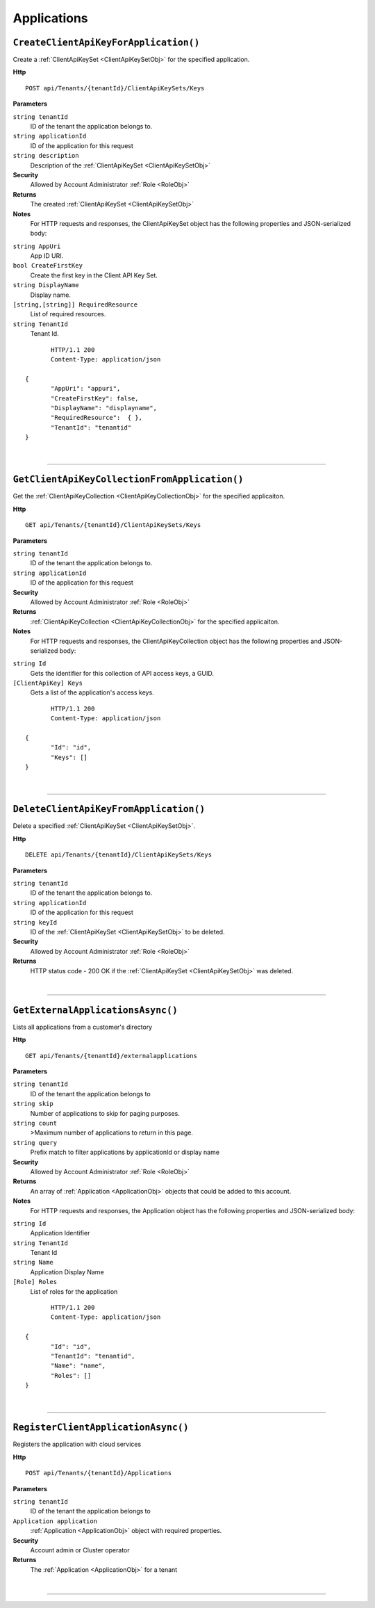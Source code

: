 Applications
=======================================================



``CreateClientApiKeyForApplication()``
--------------------------------------------------------------------

Create a :ref:`ClientApiKeySet <ClientApiKeySetObj>` for the specified application.

**Http**

::

	POST api/Tenants/{tenantId}/ClientApiKeySets/Keys

**Parameters**

``string tenantId``
	ID of the tenant the application belongs to.
``string applicationId``
	ID of the application for this request
``string description``
	Description of the :ref:`ClientApiKeySet <ClientApiKeySetObj>`

**Security**
	Allowed by Account Administrator :ref:`Role <RoleObj>`

**Returns**
	The created :ref:`ClientApiKeySet <ClientApiKeySetObj>`

**Notes**
	For HTTP requests and responses, the ClientApiKeySet object has the following properties and JSON-serialized body: 

.. _ClientApiKeySetObj: 

``string AppUri``
	App ID URI.
``bool CreateFirstKey``
	Create the first key in the Client API Key Set.
``string DisplayName``
	Display name.
``[string,[string]] RequiredResource``
	List of required resources.
``string TenantId``
	Tenant Id.

.. highlight:: C#

::

	HTTP/1.1 200
	Content-Type: application/json

 {
	"AppUri": "appuri",
	"CreateFirstKey": false,
	"DisplayName": "displayname",
	"RequiredResource":  { },
	"TenantId": "tenantid"
 }



|

**********************

``GetClientApiKeyCollectionFromApplication()``
--------------------------------------------------------------------

Get the :ref:`ClientApiKeyCollection <ClientApiKeyCollectionObj>` for the specified applicaiton.

**Http**

::

	GET api/Tenants/{tenantId}/ClientApiKeySets/Keys

**Parameters**

``string tenantId``
	ID of the tenant the application belongs to.
``string applicationId``
	ID of the application for this request

**Security**
	Allowed by Account Administrator :ref:`Role <RoleObj>`

**Returns**
	:ref:`ClientApiKeyCollection <ClientApiKeyCollectionObj>` for the specified applicaiton.

**Notes**
	For HTTP requests and responses, the ClientApiKeyCollection object has the following properties and JSON-serialized body: 

.. _ClientApiKeyCollectionObj: 

``string Id``
	Gets the identifier for this collection of API access keys, a GUID.
``[ClientApiKey] Keys``
	Gets a list of the application's access keys.

.. highlight:: C#

::

	HTTP/1.1 200
	Content-Type: application/json

 {
	"Id": "id",
	"Keys": []
 }



|

**********************

``DeleteClientApiKeyFromApplication()``
--------------------------------------------------------------------

Delete a specified :ref:`ClientApiKeySet <ClientApiKeySetObj>`.

**Http**

::

	DELETE api/Tenants/{tenantId}/ClientApiKeySets/Keys

**Parameters**

``string tenantId``
	ID of the tenant the application belongs to.
``string applicationId``
	ID of the application for this request
``string keyId``
	ID of the :ref:`ClientApiKeySet <ClientApiKeySetObj>` to be deleted.

**Security**
	Allowed by Account Administrator :ref:`Role <RoleObj>`

**Returns**
	HTTP status code - 200 OK if the :ref:`ClientApiKeySet <ClientApiKeySetObj>` was deleted.



|

**********************

``GetExternalApplicationsAsync()``
--------------------------------------------------------------------

Lists all applications from a customer's directory

**Http**

::

	GET api/Tenants/{tenantId}/externalapplications

**Parameters**

``string tenantId``
	ID of the tenant the application belongs to
``string skip``
	Number of applications to skip for paging purposes.
``string count``
	>Maximum number of applications to return in this page.
``string query``
	Prefix match to filter applications by applicationId or display name

**Security**
	Allowed by Account Administrator :ref:`Role <RoleObj>`

**Returns**
	An array of :ref:`Application <ApplicationObj>` objects that could be added to this account.

**Notes**
	For HTTP requests and responses, the Application object has the following properties and JSON-serialized body: 

.. _ApplicationObj: 

``string Id``
	Application Identifier
``string TenantId``
	Tenant Id
``string Name``
	Application Display Name
``[Role] Roles``
	List of roles for the application

.. highlight:: C#

::

	HTTP/1.1 200
	Content-Type: application/json

 {
	"Id": "id",
	"TenantId": "tenantid",
	"Name": "name",
	"Roles": []
 }



|

**********************

``RegisterClientApplicationAsync()``
--------------------------------------------------------------------

Registers the application with cloud services

**Http**

::

	POST api/Tenants/{tenantId}/Applications

**Parameters**

``string tenantId``
	ID of the tenant the application belongs to
``Application application``
	:ref:`Application <ApplicationObj>` object with required properties.

**Security**
	Account admin or Cluster operator

**Returns**
	The :ref:`Application <ApplicationObj>` for a tenant



|

**********************


